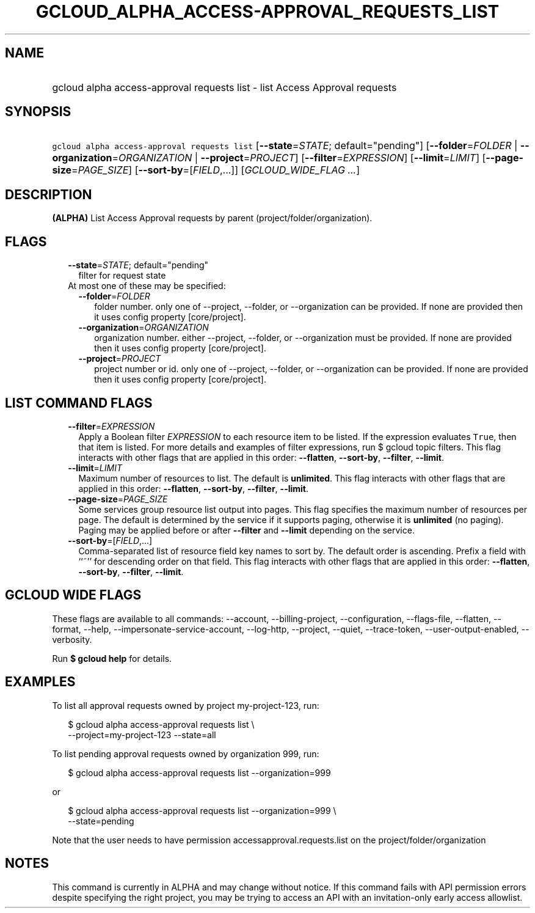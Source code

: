 
.TH "GCLOUD_ALPHA_ACCESS\-APPROVAL_REQUESTS_LIST" 1



.SH "NAME"
.HP
gcloud alpha access\-approval requests list \- list Access Approval requests



.SH "SYNOPSIS"
.HP
\f5gcloud alpha access\-approval requests list\fR [\fB\-\-state\fR=\fISTATE\fR;\ default="pending"] [\fB\-\-folder\fR=\fIFOLDER\fR\ |\ \fB\-\-organization\fR=\fIORGANIZATION\fR\ |\ \fB\-\-project\fR=\fIPROJECT\fR] [\fB\-\-filter\fR=\fIEXPRESSION\fR] [\fB\-\-limit\fR=\fILIMIT\fR] [\fB\-\-page\-size\fR=\fIPAGE_SIZE\fR] [\fB\-\-sort\-by\fR=[\fIFIELD\fR,...]] [\fIGCLOUD_WIDE_FLAG\ ...\fR]



.SH "DESCRIPTION"

\fB(ALPHA)\fR List Access Approval requests by parent
(project/folder/organization).



.SH "FLAGS"

.RS 2m
.TP 2m
\fB\-\-state\fR=\fISTATE\fR; default="pending"
filter for request state

.TP 2m

At most one of these may be specified:

.RS 2m
.TP 2m
\fB\-\-folder\fR=\fIFOLDER\fR
folder number. only one of \-\-project, \-\-folder, or \-\-organization can be
provided. If none are provided then it uses config property [core/project].

.TP 2m
\fB\-\-organization\fR=\fIORGANIZATION\fR
organization number. either \-\-project, \-\-folder, or \-\-organization must be
provided. If none are provided then it uses config property [core/project].

.TP 2m
\fB\-\-project\fR=\fIPROJECT\fR
project number or id. only one of \-\-project, \-\-folder, or \-\-organization
can be provided. If none are provided then it uses config property
[core/project].


.RE
.RE
.sp

.SH "LIST COMMAND FLAGS"

.RS 2m
.TP 2m
\fB\-\-filter\fR=\fIEXPRESSION\fR
Apply a Boolean filter \fIEXPRESSION\fR to each resource item to be listed. If
the expression evaluates \f5True\fR, then that item is listed. For more details
and examples of filter expressions, run $ gcloud topic filters. This flag
interacts with other flags that are applied in this order: \fB\-\-flatten\fR,
\fB\-\-sort\-by\fR, \fB\-\-filter\fR, \fB\-\-limit\fR.

.TP 2m
\fB\-\-limit\fR=\fILIMIT\fR
Maximum number of resources to list. The default is \fBunlimited\fR. This flag
interacts with other flags that are applied in this order: \fB\-\-flatten\fR,
\fB\-\-sort\-by\fR, \fB\-\-filter\fR, \fB\-\-limit\fR.

.TP 2m
\fB\-\-page\-size\fR=\fIPAGE_SIZE\fR
Some services group resource list output into pages. This flag specifies the
maximum number of resources per page. The default is determined by the service
if it supports paging, otherwise it is \fBunlimited\fR (no paging). Paging may
be applied before or after \fB\-\-filter\fR and \fB\-\-limit\fR depending on the
service.

.TP 2m
\fB\-\-sort\-by\fR=[\fIFIELD\fR,...]
Comma\-separated list of resource field key names to sort by. The default order
is ascending. Prefix a field with ``~'' for descending order on that field. This
flag interacts with other flags that are applied in this order:
\fB\-\-flatten\fR, \fB\-\-sort\-by\fR, \fB\-\-filter\fR, \fB\-\-limit\fR.


.RE
.sp

.SH "GCLOUD WIDE FLAGS"

These flags are available to all commands: \-\-account, \-\-billing\-project,
\-\-configuration, \-\-flags\-file, \-\-flatten, \-\-format, \-\-help,
\-\-impersonate\-service\-account, \-\-log\-http, \-\-project, \-\-quiet,
\-\-trace\-token, \-\-user\-output\-enabled, \-\-verbosity.

Run \fB$ gcloud help\fR for details.



.SH "EXAMPLES"

To list all approval requests owned by project my\-project\-123, run:

.RS 2m
$ gcloud alpha access\-approval requests list \e
    \-\-project=my\-project\-123 \-\-state=all
.RE

To list pending approval requests owned by organization 999, run:

.RS 2m
$ gcloud alpha access\-approval requests list \-\-organization=999
.RE

or

.RS 2m
$ gcloud alpha access\-approval requests list \-\-organization=999 \e
    \-\-state=pending
.RE

Note that the user needs to have permission accessapproval.requests.list on the
project/folder/organization



.SH "NOTES"

This command is currently in ALPHA and may change without notice. If this
command fails with API permission errors despite specifying the right project,
you may be trying to access an API with an invitation\-only early access
allowlist.

